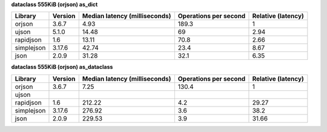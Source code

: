 
**dataclass 555KiB (orjson) as_dict**

==========  =========  ===============================  =======================  ====================
Library     Version      Median latency (milliseconds)    Operations per second    Relative (latency)
==========  =========  ===============================  =======================  ====================
orjson      3.6.7                                 4.93                    189.3                  1
ujson       5.1.0                                14.48                     69                    2.94
rapidjson   1.6                                  13.11                     70.8                  2.66
simplejson  3.17.6                               42.74                     23.4                  8.67
json        2.0.9                                31.28                     32.1                  6.35
==========  =========  ===============================  =======================  ====================

**dataclass 555KiB (orjson) as_dataclass**

==========  =========  ===============================  =======================  ====================
Library     Version      Median latency (milliseconds)    Operations per second    Relative (latency)
==========  =========  ===============================  =======================  ====================
orjson      3.6.7                                 7.25                    130.4                  1
ujson
rapidjson   1.6                                 212.22                      4.2                 29.27
simplejson  3.17.6                              276.92                      3.6                 38.2
json        2.0.9                               229.53                      3.9                 31.66
==========  =========  ===============================  =======================  ====================
